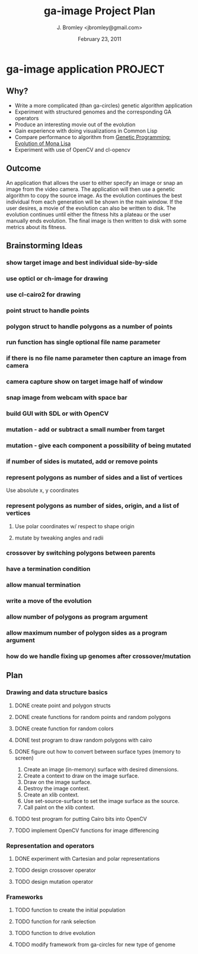 #+TITLE: ga-image Project Plan
#+AUTHOR: J. Bromley <jbromley@gmail.com>
#+DATE: February 23, 2011

* ga-image application						    :PROJECT:
** Why?
 - Write a more complicated (than ga-circles) genetic algorithm application
 - Experiment with structured genomes and the corresponding GA operators
 - Produce an interesting movie out of the evolution
 - Gain experience with doing visualizations in Common Lisp
 - Compare performance to algorithm from [[http://rogeralsing.com/2008/12/07/genetic-programming-evolution-of-mona-lisa/][Genetic Programming:
   Evolution of Mona Lisa]]
 - Experiment with use of OpenCV and cl-opencv

** Outcome
An application that allows the user to either specify an image or snap
an image from the video camera. The application will then use a
genetic algorithm to copy the source image. As the evolution continues
the best individual from each generation will be shown in the main
window. If the user desires, a movie of the evolution can also be
written to disk. The evolution continues until either the fitness hits
a plateau or the user manually ends evolution. The final image is then
written to disk with some metrics about its fitness.

** Brainstorming Ideas
*** show target image and best individual side-by-side
*** use opticl or ch-image for drawing
*** use cl-cairo2 for drawing
*** point struct to handle points
*** polygon struct to handle polygons as a number of points
*** run function has single optional file name parameter
*** if there is no file name parameter then capture an image from camera
*** camera capture show on target image half of window
*** snap image from webcam with space bar
*** build GUI with SDL or with OpenCV
*** mutation - add or subtract a small number from target
*** mutation - give each component a possibility of being mutated
*** if number of sides is mutated, add or remove points
*** represent polygons as number of sides and a list of vertices
Use absolute x, y coordinates
*** represent polygons as number of sides, origin, and a list of vertices
**** Use polar coordinates w/ respect to shape origin
**** mutate by tweaking angles and radii
*** crossover by switching polygons between parents
*** have a termination condition
*** allow manual termination
*** write a move of the evolution
*** allow number of polygons as program argument
*** allow maximum number of polygon sides as a program argument
*** how do we handle fixing up genomes after crossover/mutation
*** 

** Plan
*** Drawing and data structure basics
**** DONE create point and polygon structs
**** DONE create functions for random points and random polygons
**** DONE create function for random colors
**** DONE test program to draw random polygons with cairo
**** DONE figure out how to convert between surface types (memory to screen)
 1. Create an image (in-memory) surface with desired dimensions.
 2. Create a context to draw on the image surface.
 3. Draw on the image surface.
 4. Destroy the image context.
 5. Create an xlib context.
 6. Use set-source-surface to set the image surface as the source.
 7. Call paint on the xlib context.
**** TODO test program for putting Cairo bits into OpenCV
**** TODO implement OpenCV functions for image differencing
*** Representation and operators
**** DONE experiment with Cartesian and polar representations
**** TODO design crossover operator
**** TODO design mutation operator
*** Frameworks
**** TODO function to create the initial population
**** TODO function for rank selection
**** TODO function to drive evolution
**** TODO modify framework from ga-circles for new type of genome
